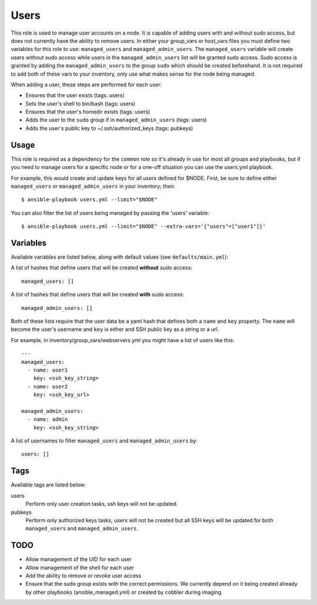 Users
=====

This role is used to manage user accounts on a node.  It is capable of adding users
with and without sudo access, but does not currently have the ability to remove users.
In either your group_vars or host_vars files you must define two variables for this role
to use: ``managed_users`` and ``managed_admin_users``. The ``managed_users`` variable
will create users without sudo access while users in the ``managed_admin_users`` list
will be granted sudo access. Sudo access is granted by adding the ``managed_admin_users`` to
the group ``sudo`` which should be created beforehand. It is not required to add both of these vars
to your inventory, only use what makes sense for the node being managed.

When adding a user, these steps are performed for each user:

- Ensures that the user exists (tags: users)

- Sets the user's shell to bin/bash (tags: users)

- Ensures that the user's homedir exists (tags: users)

- Adds the user to the ``sudo`` group if in ``managed_admin_users`` (tags: users)

- Adds the user's public key to ~/.ssh/authorized_keys (tags: pubkeys)


Usage
+++++

This role is required as a dependency for the ``common`` role so it's already in use for most
all groups and playbooks, but if you need to manage users for a specific node or for a
one-off situation you can use the users.yml playbook.

For example, this would create and update keys for all users defined for $NODE. First, be
sure to define either ``managed_users`` or ``managed_admin_users`` in your inventory; then::

    $ ansible-playbook users.yml --limit="$NODE"

You can also filter the list of users being managed by passing the 'users' variable::

    $ ansible-playbook users.yml --limit="$NODE" --extra-vars='{"users"=["user1"]}'

Variables
+++++++++

Available variables are listed below, along with default values (see ``defaults/main.yml``):

A list of hashes that define users that will be created **without** sudo access::

    managed_users: []

A list of hashes that define users that will be created **with** sudo access::
    
    managed_admin_users: []

Both of these lists require that the user data be a yaml hash that defines both a ``name``
and ``key`` property.  The ``name`` will become the user's username and ``key`` is either
and SSH public key as a string or a url.

For example, in inventory/group_vars/webservers.yml you might have a list of users like this::

    ---
    managed_users:
      - name: user1
        key: <ssh_key_string>
      - name: user2
        key: <ssh_key_url>

    managed_admin_users:
      - name: admin
        key: <ssh_key_string>

A list of usernames to filter ``managed_users`` and ``managed_admin_users`` by::

    users: []

Tags
++++

Available tags are listed below:

users
    Perform only user creation tasks, ssh keys will not be updated.

pubkeys
    Perform only authorized keys tasks, users will not be created but all
    SSH keys will be updated for both ``managed_users`` and ``managed_admin_users``.

TODO
++++

- Allow management of the UID for each user

- Allow management of the shell for each user
 
- Add the ability to remove or revoke user access

- Ensure that the sudo group exists with the correct permissions. We currently depend on it
  being created already by other playbooks (ansible_managed.yml) or created by cobbler
  during imaging.
